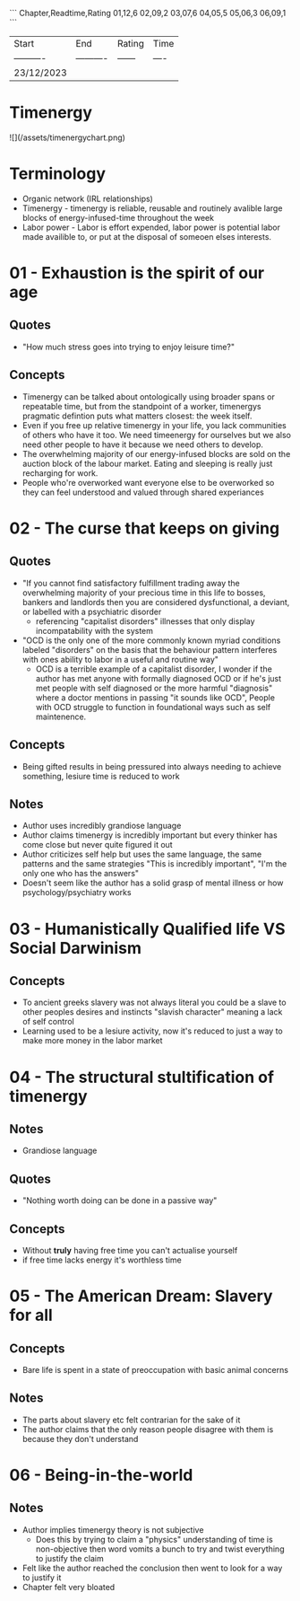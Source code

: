 ```
Chapter,Readtime,Rating
01,12,6
02,09,2
03,07,6
04,05,5
05,06,3 
06,09,1
```

| Start      | End        | Rating | Time |
| ---------- | ---------- | ------ | ---- |
| 23/12/2023 |            |        |      |

* Timenergy
![](/assets/timenergychart.png)

* Terminology
- Organic network (IRL relationships)
- Timenergy - timenergy is reliable, reusable and routinely avalible large blocks of energy-infused-time throughout the week
- Labor power - Labor is effort expended, labor power is potential labor made availible to, or put at the disposal of someoen elses interests.

* 01 - Exhaustion is the spirit of our age
**  Quotes
- "How much stress goes into trying to enjoy leisure time?"

** Concepts
- Timenergy can be talked about ontologically using broader spans or repeatable time, but from the standpoint of a worker, timenergys pragmatic defintion puts what matters closest: the week itself.
- Even if you free up relative timenergy in your life, you lack communities of others who have it too. We need timeenergy for ourselves but we also need other people to have it because we need others to develop.
- The overwhelming majority of our energy-infused blocks are sold on the auction block of the labour market. Eating and sleeping is really just recharging for work.
- People who're overworked want everyone else to be overworked so they can feel understood and valued through shared experiances

* 02 - The curse that keeps on giving
** Quotes
- "If you cannot find satisfactory fulfillment trading away the overwhelming majority of your precious time in this life to bosses, bankers and landlords then you are considered dysfunctional, a deviant, or labelled with a psychiatric disorder
	- referencing "capitalist disorders" illnesses that only display incompatability with the system
- "OCD is the only one of the more commonly known myriad conditions labeled "disorders" on the basis that the behaviour pattern interferes with ones ability to labor in a useful and routine way"
	- OCD is a terrible example of a capitalist disorder, I wonder if the author has met anyone with formally diagnosed OCD or if he's just met people with self diagnosed or the more harmful "diagnosis" where a doctor mentions in passing "it sounds like OCD", People with OCD struggle to function in foundational ways such as self maintenence. 

** Concepts
- Being gifted results in being pressured into always needing to achieve something, lesiure time is reduced to work

** Notes
- Author uses incredibly grandiose language
- Author claims timenergy is incredibly important but every thinker has come close but never quite figured it out
- Author criticizes self help but uses the same language, the same patterns and the same strategies "This is incredibly important", "I'm the only one who has the answers"
- Doesn't seem like the author has a solid grasp of mental illness or how psychology/psychiatry works

* 03 - Humanistically Qualified life VS Social Darwinism
** Concepts
- To ancient greeks slavery was not always literal you could be a slave to other peoples desires and instincts "slavish character" meaning a lack of self control
- Learning used to be a lesiure activity, now it's reduced to just a way to make more money in the labor market

* 04 - The structural stultification of timenergy
** Notes
- Grandiose language

** Quotes
- "Nothing worth doing can be done in a passive way"

** Concepts
- Without *truly* having free time you can't actualise yourself
- if free time lacks energy it's worthless time

* 05 - The American Dream: Slavery for all
** Concepts
- Bare life is spent in a state of preoccupation with basic animal concerns 

** Notes
- The parts about slavery etc felt contrarian for the sake of it
- The author claims that the only reason people disagree with them is because they don't understand

* 06 - Being-in-the-world
** Notes
- Author implies timenergy theory is not subjective
  - Does this by trying to claim a "physics" understanding of time is non-objective then word vomits a bunch to try and twist everything to justify the claim
- Felt like the author reached the conclusion then went to look for a way to justify it
- Chapter felt very bloated 
